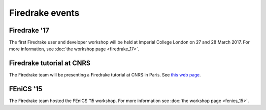 Firedrake events
----------------

Firedrake '17
~~~~~~~~~~~~~

The first Firedrake user and developer workshop will be held at
Imperial College London on 27 and 28 March 2017. For more information,
see :doc:`the workshop page <firedrake_17>`.

Firedrake tutorial at CNRS
~~~~~~~~~~~~~~~~~~~~~~~~~~

The Firedrake team will be presenting a Firedrake tutorial at CNRS in
Paris. See `this web page <http://calcul.math.cnrs.fr/spip.php?article274>`_.

FEniCS '15
~~~~~~~~~~

The Firedrake team hosted the FEniCS '15 workshop. For more
information see :doc:`the workshop page <fenics_15>`.
